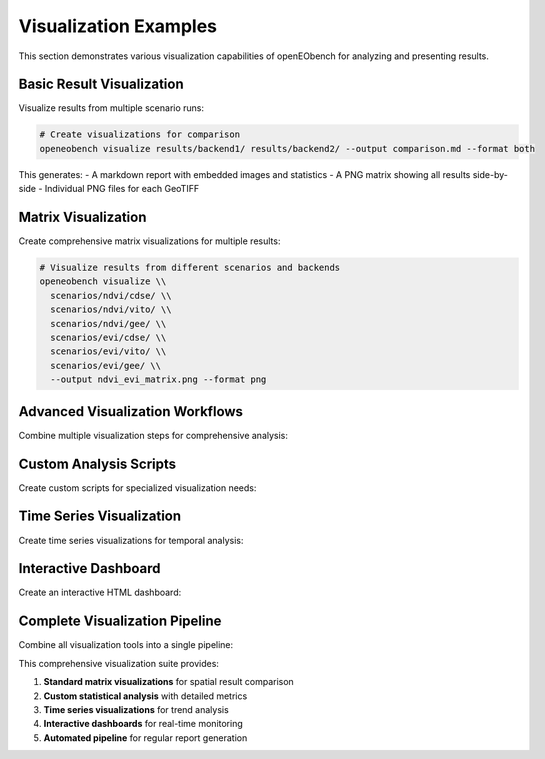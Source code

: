 Visualization Examples
====================

This section demonstrates various visualization capabilities of openEObench for analyzing and presenting results.

Basic Result Visualization
---------------------------

Visualize results from multiple scenario runs:

.. code-block:: bash

   # Create visualizations for comparison
   openeobench visualize results/backend1/ results/backend2/ --output comparison.md --format both

This generates:
- A markdown report with embedded images and statistics
- A PNG matrix showing all results side-by-side
- Individual PNG files for each GeoTIFF

Matrix Visualization
--------------------

Create comprehensive matrix visualizations for multiple results:

.. code-block:: bash

   # Visualize results from different scenarios and backends
   openeobench visualize \\
     scenarios/ndvi/cdse/ \\
     scenarios/ndvi/vito/ \\
     scenarios/ndvi/gee/ \\
     scenarios/evi/cdse/ \\
     scenarios/evi/vito/ \\
     scenarios/evi/gee/ \\
     --output ndvi_evi_matrix.png --format png

Advanced Visualization Workflows
---------------------------------

Combine multiple visualization steps for comprehensive analysis:

.. code-block:: bash
   :caption: comprehensive_visualization.sh

   #!/bin/bash
   
   # Setup directories
   mkdir -p visualizations/{individual,matrices,reports}
   
   # 1. Individual scenario visualizations
   scenarios=("ndvi" "evi" "savi" "brightness_temperature")
   backends=("cdse" "vito" "gee")
   
   for scenario in "${scenarios[@]}"; do
       for backend in "${backends[@]}"; do
           if [ -d "results/${scenario}/${backend}" ]; then
               echo "Visualizing ${scenario} on ${backend}..."
               openeobench visualize \\
                 "results/${scenario}/${backend}/" \\
                 --output "visualizations/individual/${scenario}_${backend}.md" \\
                 --format both
           fi
       done
   done
   
   # 2. Cross-backend comparison for each scenario
   for scenario in "${scenarios[@]}"; do
       echo "Creating cross-backend comparison for ${scenario}..."
       backend_dirs=""
       for backend in "${backends[@]}"; do
           if [ -d "results/${scenario}/${backend}" ]; then
               backend_dirs="$backend_dirs results/${scenario}/${backend}/"
           fi
       done
       
       if [ -n "$backend_dirs" ]; then
           openeobench visualize $backend_dirs \\
             --output "visualizations/matrices/${scenario}_backends.md" \\
             --format both
       fi
   done
   
   # 3. Cross-scenario comparison for each backend
   for backend in "${backends[@]}"; do
       echo "Creating cross-scenario comparison for ${backend}..."
       scenario_dirs=""
       for scenario in "${scenarios[@]}"; do
           if [ -d "results/${scenario}/${backend}" ]; then
               scenario_dirs="$scenario_dirs results/${scenario}/${backend}/"
           fi
       done
       
       if [ -n "$scenario_dirs" ]; then
           openeobench visualize $scenario_dirs \\
             --output "visualizations/matrices/${backend}_scenarios.md" \\
             --format both
       fi
   done
   
   # 4. Complete matrix (all scenarios × all backends)
   echo "Creating complete result matrix..."
   all_dirs=""
   for scenario in "${scenarios[@]}"; do
       for backend in "${backends[@]}"; do
           if [ -d "results/${scenario}/${backend}" ]; then
               all_dirs="$all_dirs results/${scenario}/${backend}/"
           fi
       done
   done
   
   if [ -n "$all_dirs" ]; then
       openeobench visualize $all_dirs \\
         --output "visualizations/complete_matrix.md" \\
         --format both
   fi
   
   echo "Visualization workflow complete!"

Custom Analysis Scripts
-----------------------

Create custom scripts for specialized visualization needs:

.. code-block:: python
   :caption: custom_analysis.py

   #!/usr/bin/env python3
   import os
   import matplotlib.pyplot as plt
   import numpy as np
   from osgeo import gdal
   from pathlib import Path
   import seaborn as sns
   
   def analyze_result_statistics():
       """Create custom statistical analysis of results."""
       
       # Find all GeoTIFF files
       result_files = list(Path("results").glob("**/*.tif"))
       
       statistics = []
       
       for tiff_file in result_files:
           # Parse path for metadata
           parts = tiff_file.parts
           scenario = parts[1] if len(parts) > 1 else "unknown"
           backend = parts[2] if len(parts) > 2 else "unknown"
           
           # Read raster data
           dataset = gdal.Open(str(tiff_file))
           if dataset:
               band = dataset.GetRasterBand(1)
               data = band.ReadAsArray()
               
               # Calculate statistics
               stats = {
                   'scenario': scenario,
                   'backend': backend,
                   'file': tiff_file.name,
                   'mean': np.nanmean(data),
                   'std': np.nanstd(data),
                   'min': np.nanmin(data),
                   'max': np.nanmax(data),
                   'valid_pixels': np.sum(~np.isnan(data)),
                   'total_pixels': data.size
               }
               
               statistics.append(stats)
               dataset = None
       
       return statistics
   
   def create_comparison_plots(statistics):
       """Create comparison plots from statistics."""
       
       # Convert to DataFrame-like structure
       scenarios = list(set(s['scenario'] for s in statistics))
       backends = list(set(s['backend'] for s in statistics))
       
       # Create subplots
       fig, axes = plt.subplots(2, 2, figsize=(15, 12))
       fig.suptitle('OpenEO Backend Comparison Analysis', fontsize=16)
       
       # Plot 1: Mean values by scenario and backend
       mean_data = {}
       for scenario in scenarios:
           mean_data[scenario] = {}
           for backend in backends:
               values = [s['mean'] for s in statistics 
                        if s['scenario'] == scenario and s['backend'] == backend]
               mean_data[scenario][backend] = np.mean(values) if values else np.nan
       
       # Convert to matrix for heatmap
       matrix = []
       for scenario in scenarios:
           row = [mean_data[scenario].get(backend, np.nan) for backend in backends]
           matrix.append(row)
       
       sns.heatmap(matrix, 
                   xticklabels=backends, 
                   yticklabels=scenarios, 
                   annot=True, 
                   fmt='.3f',
                   ax=axes[0,0])
       axes[0,0].set_title('Mean Values by Scenario and Backend')
       
       # Plot 2: Standard deviation comparison
       std_values = [s['std'] for s in statistics]
       scenario_labels = [s['scenario'] for s in statistics]
       backend_labels = [s['backend'] for s in statistics]
       
       axes[0,1].scatter(range(len(std_values)), std_values, 
                        c=[hash(label) for label in scenario_labels])
       axes[0,1].set_title('Standard Deviation Distribution')
       axes[0,1].set_ylabel('Standard Deviation')
       
       # Plot 3: Valid pixel percentage
       valid_percentages = [s['valid_pixels']/s['total_pixels']*100 for s in statistics]
       
       backend_positions = {backend: i for i, backend in enumerate(backends)}
       x_positions = [backend_positions[s['backend']] for s in statistics]
       
       axes[1,0].scatter(x_positions, valid_percentages)
       axes[1,0].set_xticks(range(len(backends)))
       axes[1,0].set_xticklabels(backends, rotation=45)
       axes[1,0].set_title('Valid Pixel Percentage by Backend')
       axes[1,0].set_ylabel('Valid Pixels (%)')
       
       # Plot 4: Range (max - min) comparison
       ranges = [s['max'] - s['min'] for s in statistics]
       scenario_positions = {scenario: i for i, scenario in enumerate(scenarios)}
       x_positions = [scenario_positions[s['scenario']] for s in statistics]
       
       axes[1,1].scatter(x_positions, ranges)
       axes[1,1].set_xticks(range(len(scenarios)))
       axes[1,1].set_xticklabels(scenarios, rotation=45)
       axes[1,1].set_title('Value Range by Scenario')
       axes[1,1].set_ylabel('Range (max - min)')
       
       plt.tight_layout()
       plt.savefig('visualizations/statistical_analysis.png', dpi=300, bbox_inches='tight')
       plt.close()
   
   def generate_analysis_report(statistics):
       """Generate comprehensive analysis report."""
       
       with open('visualizations/analysis_report.md', 'w') as f:
           f.write("# OpenEO Backend Analysis Report\\n\\n")
           f.write(f"Generated: {os.popen('date').read().strip()}\\n\\n")
           
           # Summary statistics
           f.write("## Summary Statistics\\n\\n")
           f.write(f"- Total files analyzed: {len(statistics)}\\n")
           f.write(f"- Scenarios: {len(set(s['scenario'] for s in statistics))}\\n")
           f.write(f"- Backends: {len(set(s['backend'] for s in statistics))}\\n\\n")
           
           # Per-backend summary
           f.write("## Backend Performance Summary\\n\\n")
           backends = set(s['backend'] for s in statistics)
           
           for backend in sorted(backends):
               backend_stats = [s for s in statistics if s['backend'] == backend]
               f.write(f"### {backend}\\n\\n")
               f.write(f"- Files processed: {len(backend_stats)}\\n")
               
               if backend_stats:
                   avg_mean = np.mean([s['mean'] for s in backend_stats])
                   avg_std = np.mean([s['std'] for s in backend_stats])
                   avg_valid = np.mean([s['valid_pixels']/s['total_pixels']*100 for s in backend_stats])
                   
                   f.write(f"- Average mean value: {avg_mean:.3f}\\n")
                   f.write(f"- Average std deviation: {avg_std:.3f}\\n")
                   f.write(f"- Average valid pixels: {avg_valid:.1f}%\\n")
               
               f.write("\\n")
           
           # Include statistical plot
           f.write("## Statistical Analysis\\n\\n")
           f.write("![Statistical Analysis](statistical_analysis.png)\\n\\n")
           
           # Detailed results table
           f.write("## Detailed Results\\n\\n")
           f.write("| Scenario | Backend | File | Mean | Std | Min | Max | Valid % |\\n")
           f.write("|----------|---------|------|------|-----|-----|-----|---------|\\n")
           
           for s in sorted(statistics, key=lambda x: (x['scenario'], x['backend'])):
               valid_pct = s['valid_pixels']/s['total_pixels']*100
               f.write(f"| {s['scenario']} | {s['backend']} | {s['file']} | ")
               f.write(f"{s['mean']:.3f} | {s['std']:.3f} | {s['min']:.3f} | ")
               f.write(f"{s['max']:.3f} | {valid_pct:.1f}% |\\n")
   
   if __name__ == "__main__":
       print("Analyzing result statistics...")
       stats = analyze_result_statistics()
       
       if stats:
           print(f"Found {len(stats)} result files")
           print("Creating comparison plots...")
           create_comparison_plots(stats)
           
           print("Generating analysis report...")
           generate_analysis_report(stats)
           
           print("Custom analysis complete!")
           print("Results saved in visualizations/")
       else:
           print("No result files found for analysis")

Time Series Visualization
-------------------------

Create time series visualizations for temporal analysis:

.. code-block:: python
   :caption: time_series_viz.py

   #!/usr/bin/env python3
   import matplotlib.pyplot as plt
   import pandas as pd
   from pathlib import Path
   import json
   from datetime import datetime
   
   def create_service_performance_timeline():
       """Create timeline visualization of service performance."""
       
       # Collect service check data
       service_files = list(Path("outputs").glob("*.csv"))
       
       if not service_files:
           print("No service data files found")
           return
       
       all_data = []
       
       for file in service_files:
           try:
               df = pd.read_csv(file)
               df['date'] = file.stem
               all_data.append(df)
           except Exception as e:
               print(f"Error reading {file}: {e}")
       
       if not all_data:
           return
       
       # Combine all data
       combined_df = pd.concat(all_data, ignore_index=True)
       combined_df['timestamp'] = pd.to_datetime(combined_df['timestamp'])
       
       # Create timeline plot
       fig, axes = plt.subplots(2, 1, figsize=(15, 10))
       
       # Response time timeline
       for url in combined_df['url'].unique():
           url_data = combined_df[combined_df['url'] == url]
           axes[0].plot(url_data['timestamp'], url_data['response_time'], 
                       label=url.split('//')[1].split('.')[0], marker='o', markersize=3)
       
       axes[0].set_title('Service Response Times Over Time')
       axes[0].set_ylabel('Response Time (seconds)')
       axes[0].legend()
       axes[0].grid(True)
       
       # Success rate timeline
       combined_df['success'] = (combined_df['status_code'] == 200).astype(int)
       
       for url in combined_df['url'].unique():
           url_data = combined_df[combined_df['url'] == url]
           # Calculate daily success rate
           daily_success = url_data.groupby(url_data['timestamp'].dt.date)['success'].mean()
           axes[1].plot(daily_success.index, daily_success.values * 100, 
                       label=url.split('//')[1].split('.')[0], marker='s', markersize=4)
       
       axes[1].set_title('Service Availability Over Time')
       axes[1].set_ylabel('Availability (%)')
       axes[1].set_ylim(0, 105)
       axes[1].legend()
       axes[1].grid(True)
       
       plt.tight_layout()
       plt.savefig('visualizations/service_timeline.png', dpi=300, bbox_inches='tight')
       plt.close()
   
   def create_execution_time_trends():
       """Create visualization of execution time trends."""
       
       # Find all result files
       result_files = list(Path("results").glob("**/results.json"))
       
       execution_data = []
       
       for file in result_files:
           try:
               with open(file, 'r') as f:
                   data = json.load(f)
               
               # Extract timing information
               parts = file.parts
               scenario = parts[1] if len(parts) > 1 else "unknown"
               backend = parts[2] if len(parts) > 2 else "unknown"
               
               execution_data.append({
                   'scenario': scenario,
                   'backend': backend,
                   'timestamp': data.get('timestamp', ''),
                   'total_time': data.get('time_total', 0),
                   'execution_time': data.get('time_job_execution', 0),
                   'download_time': data.get('time_download', 0)
               })
               
           except Exception as e:
               print(f"Error reading {file}: {e}")
       
       if not execution_data:
           return
       
       df = pd.DataFrame(execution_data)
       df['timestamp'] = pd.to_datetime(df['timestamp'])
       
       # Create execution time plot
       fig, ax = plt.subplots(figsize=(12, 8))
       
       for backend in df['backend'].unique():
           backend_data = df[df['backend'] == backend]
           ax.scatter(backend_data['timestamp'], backend_data['total_time'], 
                     label=backend, alpha=0.7)
       
       ax.set_title('Execution Time Trends by Backend')
       ax.set_ylabel('Total Time (seconds)')
       ax.legend()
       ax.grid(True)
       
       plt.xticks(rotation=45)
       plt.tight_layout()
       plt.savefig('visualizations/execution_trends.png', dpi=300, bbox_inches='tight')
       plt.close()
   
   if __name__ == "__main__":
       print("Creating time series visualizations...")
       
       create_service_performance_timeline()
       print("Service timeline created")
       
       create_execution_time_trends()
       print("Execution trends created")
       
       print("Time series visualizations complete!")

Interactive Dashboard
---------------------

Create an interactive HTML dashboard:

.. code-block:: python
   :caption: interactive_dashboard.py

   #!/usr/bin/env python3
   import json
   from pathlib import Path
   
   def create_interactive_dashboard():
       """Create interactive HTML dashboard with JavaScript charts."""
       
       # Collect latest data
       latest_summary = find_latest_summary()
       service_data = collect_service_data()
       
       html_content = f"""
   <!DOCTYPE html>
   <html>
   <head>
       <title>openEObench Interactive Dashboard</title>
       <script src="https://cdn.jsdelivr.net/npm/chart.js"></script>
       <style>
           body {{ font-family: Arial, sans-serif; margin: 20px; }}
           .dashboard-section {{ margin: 30px 0; }}
           .chart-container {{ width: 100%; height: 400px; margin: 20px 0; }}
           .metrics-grid {{ display: grid; grid-template-columns: repeat(auto-fit, minmax(200px, 1fr)); gap: 20px; }}
           .metric-card {{ 
               background: #f8f9fa; 
               padding: 20px; 
               border-radius: 8px; 
               border-left: 4px solid #007bff; 
           }}
       </style>
   </head>
   <body>
       <h1>openEObench Dashboard</h1>
       <p>Last updated: <span id="lastUpdate"></span></p>
       
       <div class="dashboard-section">
           <h2>Service Status</h2>
           <div class="metrics-grid" id="serviceMetrics"></div>
       </div>
       
       <div class="dashboard-section">
           <h2>Process Compliance</h2>
           <div class="chart-container">
               <canvas id="complianceChart"></canvas>
           </div>
       </div>
       
       <div class="dashboard-section">
           <h2>Response Time Trends</h2>
           <div class="chart-container">
               <canvas id="responseTimeChart"></canvas>
           </div>
       </div>
       
       <script>
           // Update timestamp
           document.getElementById('lastUpdate').textContent = new Date().toLocaleString();
           
           // Sample data (replace with actual data)
           const complianceData = {latest_summary};
           const serviceData = {service_data};
           
           // Create compliance chart
           const complianceCtx = document.getElementById('complianceChart').getContext('2d');
           new Chart(complianceCtx, {{
               type: 'bar',
               data: {{
                   labels: Object.keys(complianceData),
                   datasets: [{{
                       label: 'L1 Compliance',
                       data: Object.values(complianceData).map(d => d.l1_compliance || 0),
                       backgroundColor: 'rgba(75, 192, 192, 0.6)'
                   }}, {{
                       label: 'L2 Compliance', 
                       data: Object.values(complianceData).map(d => d.l2_compliance || 0),
                       backgroundColor: 'rgba(54, 162, 235, 0.6)'
                   }}]
               }},
               options: {{
                   responsive: true,
                   scales: {{
                       y: {{
                           beginAtZero: true,
                           max: 100
                       }}
                   }}
               }}
           }});
           
           // Create response time chart
           const responseCtx = document.getElementById('responseTimeChart').getContext('2d');
           new Chart(responseCtx, {{
               type: 'line',
               data: serviceData,
               options: {{
                   responsive: true,
                   scales: {{
                       y: {{
                           beginAtZero: true
                       }}
                   }}
               }}
           }});
           
           // Add service metrics
           const metricsContainer = document.getElementById('serviceMetrics');
           Object.keys(complianceData).forEach(backend => {{
               const card = document.createElement('div');
               card.className = 'metric-card';
               card.innerHTML = `
                   <h3>${{backend}}</h3>
                   <p>L1: ${{complianceData[backend].l1_compliance || 0}}%</p>
                   <p>L2: ${{complianceData[backend].l2_compliance || 0}}%</p>
                   <p>Status: <span style="color: green;">✓ Online</span></p>
               `;
               metricsContainer.appendChild(card);
           }});
       </script>
   </body>
   </html>
       """
       
       with open('visualizations/interactive_dashboard.html', 'w') as f:
           f.write(html_content)
   
   def find_latest_summary():
       """Find and parse latest compliance summary."""
       # Simplified - return sample data
       return {
           "CDSE": {"l1_compliance": 95, "l2_compliance": 87},
           "VITO": {"l1_compliance": 92, "l2_compliance": 78},
           "GEE": {"l1_compliance": 88, "l2_compliance": 71}
       }
   
   def collect_service_data():
       """Collect service response time data."""
       # Simplified - return sample data structure
       return {
           "labels": ["Day 1", "Day 2", "Day 3", "Day 4", "Day 5"],
           "datasets": [{
               "label": "CDSE",
               "data": [1.2, 1.4, 1.1, 1.3, 1.2],
               "borderColor": "rgb(75, 192, 192)",
               "fill": False
           }, {
               "label": "VITO", 
               "data": [0.8, 0.9, 0.7, 0.8, 0.9],
               "borderColor": "rgb(54, 162, 235)",
               "fill": False
           }]
       }
   
   if __name__ == "__main__":
       create_interactive_dashboard()
       print("Interactive dashboard created: visualizations/interactive_dashboard.html")

Complete Visualization Pipeline
-------------------------------

Combine all visualization tools into a single pipeline:

.. code-block:: bash
   :caption: complete_visualization_pipeline.sh

   #!/bin/bash
   
   echo "Starting complete visualization pipeline..."
   
   # Setup output directory
   mkdir -p visualizations/{matrices,reports,custom,interactive}
   
   # 1. Standard openEObench visualizations
   echo "Step 1: Creating standard visualizations..."
   openeobench visualize results/*/ --output visualizations/complete_results.md --format both
   
   # 2. Custom statistical analysis
   echo "Step 2: Running custom statistical analysis..."
   python3 custom_analysis.py
   
   # 3. Time series analysis
   echo "Step 3: Creating time series visualizations..."
   python3 time_series_viz.py
   
   # 4. Interactive dashboard
   echo "Step 4: Building interactive dashboard..."
   python3 interactive_dashboard.py
   
   # 5. Generate comprehensive report
   echo "Step 5: Generating comprehensive report..."
   cat > visualizations/comprehensive_report.md << EOF
   # openEObench Comprehensive Visualization Report
   
   Generated: $(date)
   
   ## Standard Results Visualization
   
   ![Complete Results Matrix](complete_results.png)
   
   ## Statistical Analysis
   
   ![Statistical Analysis](custom/statistical_analysis.png)
   
   ## Time Series Analysis
   
   ### Service Performance Timeline
   ![Service Timeline](service_timeline.png)
   
   ### Execution Time Trends  
   ![Execution Trends](execution_trends.png)
   
   ## Interactive Dashboard
   
   [View Interactive Dashboard](interactive/interactive_dashboard.html)
   
   ## Summary
   
   This comprehensive visualization analysis provides multiple perspectives on OpenEO backend performance:
   
   1. **Matrix visualizations** show spatial results side-by-side
   2. **Statistical analysis** reveals numerical differences between backends
   3. **Time series plots** track performance trends over time
   4. **Interactive dashboard** enables real-time monitoring
   
   EOF
   
   echo "Visualization pipeline complete!"
   echo "Main report: visualizations/comprehensive_report.md"
   echo "Interactive dashboard: visualizations/interactive/interactive_dashboard.html"

This comprehensive visualization suite provides:

1. **Standard matrix visualizations** for spatial result comparison
2. **Custom statistical analysis** with detailed metrics
3. **Time series visualizations** for trend analysis
4. **Interactive dashboards** for real-time monitoring
5. **Automated pipeline** for regular report generation
